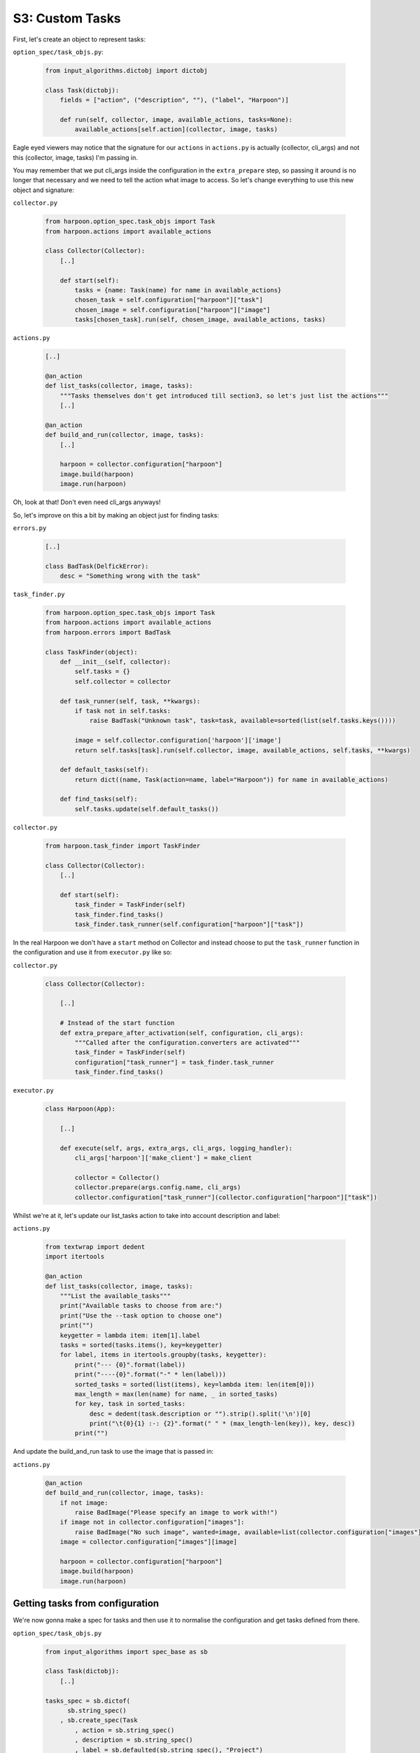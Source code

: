 .. _bh_s3_custom_tasks:

S3: Custom Tasks
================

First, let's create an object to represent tasks:

``option_spec/task_objs.py``:

    .. code-block:: python

        from input_algorithms.dictobj import dictobj

        class Task(dictobj):
            fields = ["action", ("description", ""), ("label", "Harpoon")]

            def run(self, collector, image, available_actions, tasks=None):
                available_actions[self.action](collector, image, tasks)

Eagle eyed viewers may notice that the signature for our ``actions`` in
``actions.py`` is actually (collector, cli_args) and not this
(collector, image, tasks) I'm passing in.

You may remember that we put cli_args inside the configuration in the
``extra_prepare`` step, so passing it around is no longer that necessary and we
need to tell the action what image to access. So let's change everything to use
this new object and signature:

``collector.py``

    .. code-block:: python

        from harpoon.option_spec.task_objs import Task
        from harpoon.actions import available_actions

        class Collector(Collector):
            [..]

            def start(self):
                tasks = {name: Task(name) for name in available_actions}
                chosen_task = self.configuration["harpoon"]["task"]
                chosen_image = self.configuration["harpoon"]["image"]
                tasks[chosen_task].run(self, chosen_image, available_actions, tasks)

``actions.py``

    .. code-block:: python

        [..]

        @an_action
        def list_tasks(collector, image, tasks):
            """Tasks themselves don't get introduced till section3, so let's just list the actions"""
            [..]

        @an_action
        def build_and_run(collector, image, tasks):
            [..]

            harpoon = collector.configuration["harpoon"]
            image.build(harpoon)
            image.run(harpoon)

Oh, look at that! Don't even need cli_args anyways!

So, let's improve on this a bit by making an object just for finding tasks:

``errors.py``

    .. code-block:: python

        [..]

        class BadTask(DelfickError):
            desc = "Something wrong with the task"

``task_finder.py``

    .. code-block:: python

        from harpoon.option_spec.task_objs import Task
        from harpoon.actions import available_actions
        from harpoon.errors import BadTask

        class TaskFinder(object):
            def __init__(self, collector):
                self.tasks = {}
                self.collector = collector

            def task_runner(self, task, **kwargs):
                if task not in self.tasks:
                    raise BadTask("Unknown task", task=task, available=sorted(list(self.tasks.keys())))

                image = self.collector.configuration['harpoon']['image']
                return self.tasks[task].run(self.collector, image, available_actions, self.tasks, **kwargs)

            def default_tasks(self):
                return dict((name, Task(action=name, label="Harpoon")) for name in available_actions)

            def find_tasks(self):
                self.tasks.update(self.default_tasks())

``collector.py``

    .. code-block:: python

        from harpoon.task_finder import TaskFinder

        class Collector(Collector):
            [..]

            def start(self):
                task_finder = TaskFinder(self)
                task_finder.find_tasks()
                task_finder.task_runner(self.configuration["harpoon"]["task"])

In the real Harpoon we don't have a ``start`` method on Collector and instead
choose to put the ``task_runner`` function in the configuration and use it from
``executor.py`` like so:

``collector.py``

    .. code-block:: python

        class Collector(Collector):

            [..]

            # Instead of the start function
            def extra_prepare_after_activation(self, configuration, cli_args):
                """Called after the configuration.converters are activated"""
                task_finder = TaskFinder(self)
                configuration["task_runner"] = task_finder.task_runner
                task_finder.find_tasks()

``executor.py``

    .. code-block:: python

        class Harpoon(App):

            [..]

            def execute(self, args, extra_args, cli_args, logging_handler):
                cli_args['harpoon']['make_client'] = make_client

                collector = Collector()
                collector.prepare(args.config.name, cli_args)
                collector.configuration["task_runner"](collector.configuration["harpoon"]["task"])

Whilst we're at it, let's update our list_tasks action to take into account
description and label:

``actions.py``

    .. code-block:: python

        from textwrap import dedent
        import itertools

        @an_action
        def list_tasks(collector, image, tasks):
            """List the available_tasks"""
            print("Available tasks to choose from are:")
            print("Use the --task option to choose one")
            print("")
            keygetter = lambda item: item[1].label
            tasks = sorted(tasks.items(), key=keygetter)
            for label, items in itertools.groupby(tasks, keygetter):
                print("--- {0}".format(label))
                print("----{0}".format("-" * len(label)))
                sorted_tasks = sorted(list(items), key=lambda item: len(item[0]))
                max_length = max(len(name) for name, _ in sorted_tasks)
                for key, task in sorted_tasks:
                    desc = dedent(task.description or "").strip().split('\n')[0]
                    print("\t{0}{1} :-: {2}".format(" " * (max_length-len(key)), key, desc))
                print("")

And update the build_and_run task to use the image that is passed in:

``actions.py``

    .. code-block:: python

        @an_action
        def build_and_run(collector, image, tasks):
            if not image:
                raise BadImage("Please specify an image to work with!")
            if image not in collector.configuration["images"]:
                raise BadImage("No such image", wanted=image, available=list(collector.configuration["images"].keys()))
            image = collector.configuration["images"][image]

            harpoon = collector.configuration["harpoon"]
            image.build(harpoon)
            image.run(harpoon)

Getting tasks from configuration
--------------------------------

We're now gonna make a spec for tasks and then use it to normalise the
configuration and get tasks defined from there.

``option_spec/task_objs.py``

    .. code-block:: python

        from input_algorithms import spec_base as sb

        class Task(dictobj):
            [..]

        tasks_spec = sb.dictof(
              sb.string_spec()
            , sb.create_spec(Task
                , action = sb.string_spec()
                , description = sb.string_spec()
                , label = sb.defaulted(sb.string_spec(), "Project")
                )
            )

Now let's use it:

``collector.py``

    .. code-block:: python

        from harpoon.option_spec.task_objs import tasks_spec

        class Collector(Collector):
            [..]

            def install_image_converters(self, configuration, image):
                def convert_image(path, val):
                    [..]

                converter = converter(convert=convert_image, convert_path=["images", image])
                configuration.add_converter(converter)

                def convert_tasks(path, val):
                    log.info("converting %s", path)
                    everything = path.configuration.root().wrapped()
                    meta = Meta(everything, [("images", ""), (image, ""), ("tasks", "")])
                    configuration.converters.started(path)
                    return tasks_spec.normalise(meta, val)

                converter = Converter(convert=convert_tasks, convert_path=["images", image, "tasks"])
                configuration.add_converter(converter)

Now we are guaranteed that the value at ``configuration["images"][image]["tasks"]``
is a dictionary of strings to Task objects.

So let's use this dictionary:

``task_finder.py``

    .. code-block:: python

        class TaskFinder(object):
            [..]

            def find_tasks(self):
                self.tasks.update(self.default_tasks())

                configuration = self.collector.configuration
                for image in configuration["images"]:
                    if ["images", image, "tasks"] in configuration:
                        self.tasks.update(configuration[["images", image, "tasks"]])

.. note:: We don't do collector.configuration["images"][image] at any point here
 otherwise we'll be converting configuration["images"][image] for all the images
 just to find all the tasks and we don't want to do that.

And done!

Making it better
----------------

We can improve upon this in two awesome ways:

#. Validate the action against the ``available_actions``

#. Associate each custom task with the image it was defined with so that you
   don't have to repeat yourself when calling the task.

The first one involves changing the ``tasks_spec``. Let's make it a function
that takes in the available actions and then complain if the provided action
is not one of those:

.. code-block:: python

    tasks_spec = lambda available_actions: sb.dictof(
          sb.stringt_spec()
        , sb.create_spec(Task
            , action = sb.string_choice_spec(available_actions, "No such action")
            , description = sb.string_spec()
            , label = sb.defaulted(sb.string_spec(), "Project")
            )
        )

Let's also make it so that it defaults to the "build_and_run" task as this is
the most likely task someone will want to use:

.. code-block:: python

    tasks_spec = lambda available_actions: sb.dictof(
          sb.stringt_spec()
        , sb.create_spec(Task
            , action = sb.defaulted(sb.string_choice_spec(available_actions, "No such action"), "build_and_run")
            , description = sb.string_spec()
            , label = sb.defaulted(sb.string_spec(), "Project")
            )
        )

That was easy!

Now we want to make it so that when we choose that task, it uses the image the
task was defined on:

``collector.py``:

    .. code-block:: python

        from harpoon.actions import available_actions

        class Collector(Collector):
            [..]

            def install_image_converters(self, configuration, image):
                [..]

                def convert_tasks(path, val):
                    log.info("converting %s", path)
                    everything = path.configuration.root().wrapped()
                    meta = meta(everything, [("images", ""), (image, ""), ("tasks", "")])
                    configuration.converters.started(path)
                    tasks = tasks_spec(available_actions).normalise(meta, val)

                    # Set an image attribute on each task with this image
                    for task in tasks.values():
                        task.image = image

                    return tasks

                [..]

``task_finder.py``:

    .. code-block:: python

        class TaskFinder(object):
            [..]

            def task_runner(self, task, **kwargs):
                if task not in self.tasks:
                    raise BadTask("Unknown task", task=task, available=sorted(list(self.tasks.keys())))

                image = getattr(self.tasks[task], "image", self.collector.configuration['harpoon']['image'])
                return self.tasks[task].run(self.collector, image, available_actions, self.tasks, **kwargs)

.. note:: ``getattr`` is a function that has a signature of (obj, attr, default)
  and will get the ``attr`` attribute on ``obj`` or if no such attribute exists
  it will return ``default``. So what we're doing here is getting the ``image``
  attribute off the task, or if there is no ``image`` attribute, just using
  the image that was provided via the commandline.

And congratulations, you just implemented custom tasks!

Well, you can't really customize much in your custom tasks, but that's easily
fixed.

``option_spec/image_objs.py``:

    .. code-block:: python

        from input_algorithms.dictobj import dictobj

        class Image(dictobj):
            # Instead of an __init__ method
            fields = ["tag", "command", "commands"]

            [..]

        image_spec = sb.create_spec(Image
            , tag = sb.string_spec()
            , command = sb.defaulted(sb.string_spec(), None)
            , commands = sb.listof(sb.string_spec())
            )

Now we have a ``command`` field to our Image object which we can override in our
custom task. Now we just have to actually use it:

``option_spec/image_objs.py``:

    .. code-block:: python

        class Image(dictobj):
            [..]

            def run(self, harpoon):
                [..]

                try:
                    container = client.create_container(image=self.tag, command=self.command)
                except docker.errors.APIError as error:
                    raise BadImage("Failed to create the container", image=self.tag, error=error)

                [..]

Excellent, now let's change our config.yml:

.. code-block:: yaml

    ---

    images:
        mine:
            tag: local/lolz

            commands:
                - FROM gliderlabs/alpine:3.1
                - RUN apk-install figlet --update-cache --repository http://dl-3.alpinelinux.org/alpine/edge/main/
                - CMD figlet lolz

            tasks:
                hello:
                    description: Say hello
                    options:
                        command: figlet hello

And make our tasks object understand this new ``options`` configuration we want
to use:

``option_spec/task_objs``

    .. code-block:: python

        class Task(dictobj):
            fields = ["action", ("options", None), ("description", ""), ("label", "Harpoon")]

            def run(self, collector, image, available_actions, tasks=None):
                if self.options is None:
                    options = {}
                elif hasattr(self.options, "as_dict"):
                    options = self.options.as_dict()

                if image:
                    collector.configuration.update({"images": {image: options}})
                available_actions[self.action](collector, image, tasks)

        tasks_spec = lambda available_actions: sb.dictof(Task
              sb.string_spec()
            , sb.create_spec(Task
                ...
                , options = sb.dictionary_spec()
                ...
                )
            )

So what we've done here is update the configuration to have the new options
from the task, and because we haven't converted the image yet, it will take in
these new options when it finally does.

And now run ``harpoon hello``.


